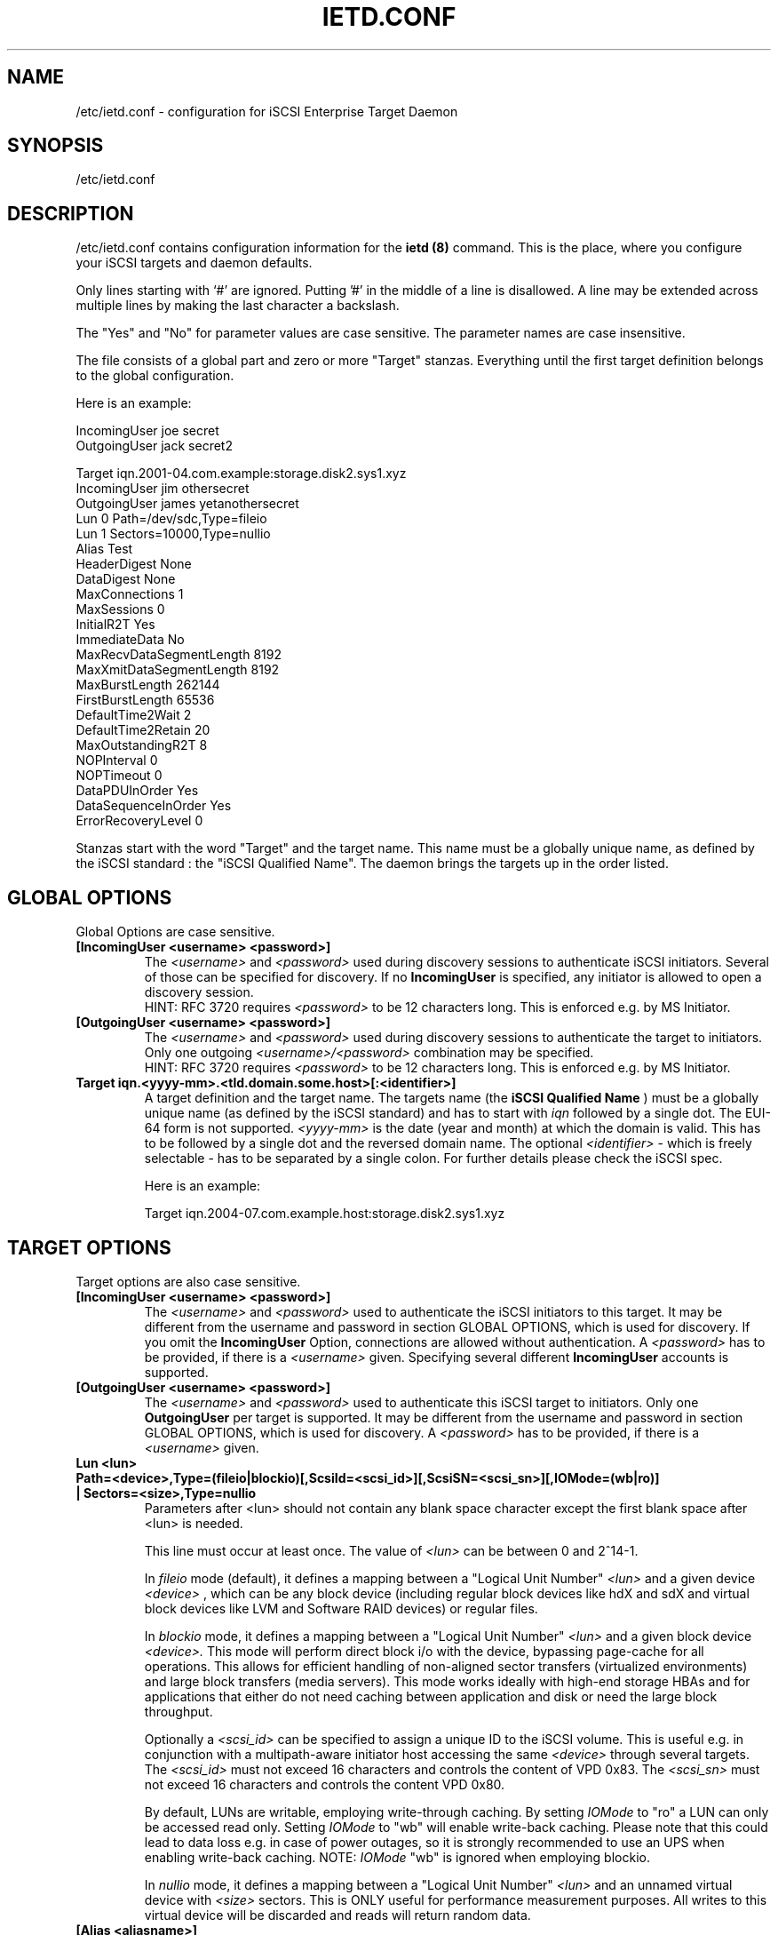 .\" Process this file with
.\" groff -man -Tascii ietd.conf.5
.\"
.TH "IETD.CONF" "5" "27 July 2005" "A. Lehmann, M. Zhang and A. Redlich" "File formats"
.SH "NAME"
/etc/ietd.conf \- configuration for iSCSI Enterprise Target Daemon
.SH "SYNOPSIS"
/etc/ietd.conf
.SH "DESCRIPTION"
/etc/ietd.conf contains configuration information for the
.B ietd (8)
command. This is the place, where you configure your iSCSI targets and daemon defaults.
.P
Only lines starting with `#' are ignored. Putting '#' in the middle of a line is disallowed. A line may be extended across multiple lines by making the last character a backslash.
.P
The "Yes" and "No" for parameter values are case sensitive. The parameter names are case insensitive.
.P
The file consists of a global part and zero or more "Target" stanzas. Everything until the first target definition belongs to the global configuration.

Here is an example:

IncomingUser joe secret
.br
OutgoingUser jack secret2

Target iqn.2001\-04.com.example:storage.disk2.sys1.xyz
    IncomingUser jim othersecret
    OutgoingUser james yetanothersecret
    Lun 0 Path=/dev/sdc,Type=fileio
    Lun 1 Sectors=10000,Type=nullio
    Alias Test
    HeaderDigest None
    DataDigest None
    MaxConnections 1
    MaxSessions 0
    InitialR2T Yes
    ImmediateData No
    MaxRecvDataSegmentLength 8192
    MaxXmitDataSegmentLength 8192
    MaxBurstLength 262144
    FirstBurstLength 65536
    DefaultTime2Wait 2
    DefaultTime2Retain 20
    MaxOutstandingR2T 8
    NOPInterval 0
    NOPTimeout 0
    DataPDUInOrder Yes
    DataSequenceInOrder Yes
    ErrorRecoveryLevel 0
.P
Stanzas start with the word "Target" and the target name. This name must be a globally unique name, as defined by the iSCSI standard : the "iSCSI Qualified Name". The daemon brings the targets up in the order listed.
.SH "GLOBAL OPTIONS"
Global Options are case sensitive.
.TP
.B [IncomingUser <username> <password>]
The
.I <username>
and
.I <password>
used during discovery sessions to authenticate iSCSI initiators. Several of those can be specified for discovery. If no
.B IncomingUser
is specified, any initiator is allowed to open a discovery session.
.RS
HINT: RFC 3720 requires
.I <password>
to be 12 characters long. This is enforced e.g. by MS Initiator.
.RE
.TP
.B [OutgoingUser <username> <password>]
The
.I <username>
and
.I <password>
used during discovery sessions to authenticate the target to initiators. Only one outgoing
.I <username>/<password>
combination may be specified.
.RS
HINT: RFC 3720 requires
.I <password>
to be 12 characters long. This is enforced e.g. by MS Initiator.
.RE
.TP
.B Target iqn.<yyyy\-mm>.<tld.domain.some.host>[:<identifier>]
A target definition and the target name. The targets name (the
.B iSCSI Qualified Name
) must be a globally unique name (as defined by the iSCSI standard) and has to start with
.I iqn
followed by a single dot. The EUI\-64 form is not supported.
.I <yyyy\-mm>
is the date (year and month) at which the domain is valid. This has to be followed by a single dot and the reversed domain name.
The optional
.I <identifier>
\- which is freely selectable \- has to be separated by a single colon. For further details please check the iSCSI spec.

Here is an example:

Target iqn.2004\-07.com.example.host:storage.disk2.sys1.xyz
.SH "TARGET OPTIONS"
Target options are also case sensitive.
.TP
.B [IncomingUser <username> <password>]
The
.I <username>
and
.I <password>
used to authenticate the iSCSI initiators to this target. It may be different from the username and password in section GLOBAL OPTIONS, which is used for discovery. If you omit the
.B IncomingUser
Option, connections are allowed without authentication. A
.I <password>
has to be provided, if there is a
.I <username>
given. Specifying several different
.B IncomingUser
accounts is supported.
.TP
.B [OutgoingUser <username> <password>]
The
.I <username>
and
.I <password>
used to authenticate this iSCSI target to initiators. Only one
.B
OutgoingUser
per target is supported. It may be different from the username and password in section GLOBAL OPTIONS, which is used for discovery. A
.I <password>
has to be provided, if there is a
.I <username>
given.
.TP
.B Lun <lun> Path=<device>,Type=(fileio|blockio)[,ScsiId=<scsi_id>][,ScsiSN=<scsi_sn>][,IOMode=(wb|ro)] | Sectors=<size>,Type=nullio
Parameters after <lun> should not contain any blank space character except the first blank space after <lun> is needed.
.br

.br
This line must occur at least once. The value of
.I <lun>
can be between 0 and 2^14\-1.
.br

.br
In
.I fileio
mode (default), it defines a mapping between a "Logical Unit Number"
.I <lun>
and a given device
.I <device>
, which can be any block device (including regular block devices like hdX and sdX and virtual block devices like LVM and Software RAID devices) or regular files.
.br

.br
In
.I blockio
mode, it defines a mapping between a "Logical Unit Number"
.I <lun>
and a given block device
.I <device>.
This mode will perform direct block i/o with the device, bypassing page-cache for all operations.
This allows for efficient handling of non-aligned sector transfers (virtualized environments) and large block transfers (media servers).
This mode works ideally with high-end storage HBAs and for applications that either do not need caching between application and disk or need the large block throughput.
.br

.br
Optionally a
.I <scsi_id>
can be specified to assign a unique ID to the iSCSI volume. This is useful e.g. in conjunction with a multipath\-aware initiator host accessing the same
.I <device>
through several targets.
The
.I <scsi_id>
must not exceed 16 characters and controls the content of VPD 0x83. The
.I <scsi_sn>
must not exceed 16 characters and controls the content VPD 0x80.
.br

.br
By default, LUNs are writable, employing write-through caching. By setting
.I IOMode
to "ro" a LUN can only be accessed read only. Setting
.I IOMode
to "wb" will enable write-back caching.
Please note that this could lead to data loss e.g. in case of power outages, so it is strongly recommended to use an UPS when enabling write-back caching.
NOTE:
.I IOMode
"wb" is ignored when employing blockio.
.br

.br
In
.I nullio
mode, it defines a mapping between a "Logical Unit Number"
.I <lun>
and an unnamed virtual device with
.I <size>
sectors. This is ONLY useful for performance measurement purposes. All writes to this virtual device will be discarded and reads will return random data.
.TP
.B [Alias <aliasname>]
This assigns an optional
.I <aliasname>
to the target.
.TP
.B [HeaderDigest <CRC32C|None>]
Optional. If set to "CRC32C" and the initiator is configured accordingly, the integrity of an iSCSI PDU's header segments will be protected by a CRC32C checksum. The default is "None". Note that header digests are not supported during discovery sessions.
.TP
.B [DataDigest <CRC32C|None>]
Optional. If set to "CRC32C" and the initiator is configured accordingly, the integrity of an iSCSI PDU's data segment will be protected by a CRC32C checksum. The default is "None". Note that data digests are not supported during discovery sessions.
.TP
.B [MaxConnections <value>]
Optional. The number of connections within a session. Has to be set to "1" (in words: one), which is also the default since MC/S is not supported.
.TP
.B [MaxSessions <value>]
Optional. The maximum number of sessions for this target. If this is set to 0 (wich is the default) there is no explicit session limit.
.TP
.B [InitialR2T <Yes|No>]
Optional. If set to "Yes" (default), the initiator has to wait for the target to solicit SCSI data before sending it. Setting it to "No" allows the initiator to send a burst of
.B FirstBurstLength
bytes unsolicited right after and/or (depending on the setting of
.B ImmediateData
) together with the command. Thus setting it to "No" may improve performance.
.TP
.B [ImmediateData <Yes|No>]
Optional. This allows the initiator to append unsolicited data to a command. To achieve better performance, this should be set to "Yes". The default is "No".
.TP
.B [MaxRecvDataSegmentLength <value>]
Optional. Sets the maximum data segment length that can be received. The
.I <value>
should be set to multiples of PAGE_SIZE. Currently the maximum supported value is 64 * PAGE_SIZE, e.g. 262144 if PAGE_SIZE is 4kB. Configuring too large values may lead to problems allocating sufficient memory, which in turn may lead to SCSI commands timing out at the initiator host. The default value is 8192.
.TP
.B [MaxXmitDataSegmentLength <value>]
Optional. Sets the maximum data segment length that can be sent. The
.I <value>
actually used is the minimum of
.B MaxXmitDataSegmentLength
and the
.B MaxRecvDataSegmentLength
announced by the initiator. The
.I <value>
should be set to multiples of PAGE_SIZE. Currently the maximum supported value is 64 * PAGE_SIZE, e.g. 262144 if PAGE_SIZE is 4kB. Configuring too large values may lead to problems allocating sufficient memory, which in turn may lead to SCSI commands timing out at the initiator host. The default value is 8192.
.TP
.B [MaxBurstLength <value>]
Optional. Sets the maximum amount of either unsolicited or solicited data the initiator may send in a single burst. Any amount of data exceeding this value must be explicitly solicited by the target. The
.I <value>
should be set to multiples of PAGE_SIZE. Configuring too large values may lead to problems allocating sufficient memory, which in turn may lead to SCSI commands timing out at the initiator host. The default value is 262144.
.TP
.B [FirstBurstLength <value>]
Optional. Sets the amount of unsolicited data the initiator may transmit in the first burst of a transfer either with and/or right after the command, depending on the settings of
.B InitialR2T
and
.B ImmediateData
.
.I <value>
should be set to multiples of PAGE_SIZE. Configuring too large values may lead to problems allocating sufficient memory, which in turn may lead to SCSI commands timing out at the initiator host. The default value is 65536.
.TP
.B [DefaultTime2Wait <value>]
Currently not supported.
.TP
.B [DefaultTime2Retain <value>]
Currently not supported.
.TP
.B [MaxOutstandingR2T <value>]
Optional. Controls the maximum number of data transfers the target may request at once, each of up to
.B MaxBurstLength
bytes. The default is 1.
.TP
.B [DataPDUInOrder <Yes|No>]
Optional. Has to be set to "Yes" \- which is also the default.
.TP
.B [DataSequenceInOrder <Yes|No>]
Optional. Has to be set to "Yes" \- which is also the default.
.TP
.B [ErrorRecoveryLevel <value>]
Optional. Has to be set to "0" (in words: zero), which is also the default.
.TP
.B [NOPInterval <value>]
Optional. If
.I value
is non-zero, the initiator will be "ping"ed during phases of inactivity (i.e. no data transfers) every
.I value
seconds to verify the connection is still alive. If the initiator fails to respond within
.B NOPTimeout
seconds, the connection will be closed.
.TP
.B [NOPTimeout <value>]
Optional. If a non-zero
.B NOPInterval
is used to periodically "ping" the initiator during phases of inactivity (i.e. no data transfers), the initiator must respond within
.I value
seconds, otherwise the connection will be closed. If
.I value
is set to zero or if it exceeds
.B NOPInterval
, it will be set to
.B NOPInterval.
.TP
.B [Wthreads <value>]
Optional. The iSCSI target employs several threads to perform the actual block I/O to the device. Depending on your hardware and your (expected) workload, the number of these threads may be carefully adjusted. The default value of 8 should be sufficient for most purposes.
.TP
.B [QueuedCommands <value>]
Optional. This parameter defines a window of commands an initiator may send and that will be buffered by the target. Depending on your hardware and your (expected) workload, the
.I value
may be carefully adjusted. The default value of 32 should be sufficient for most purposes.
.SH "KNOWN BUGS/LIMITATIONS"
Currently (as of 0.4.11) not all iSCSI target parameters are used. Header and data digests are not supported during discovery sessions.
.SH "SEE ALSO"
.B ietd (8)
.TP
You should have a look at
.B RFC 3720
for all the glory details.
